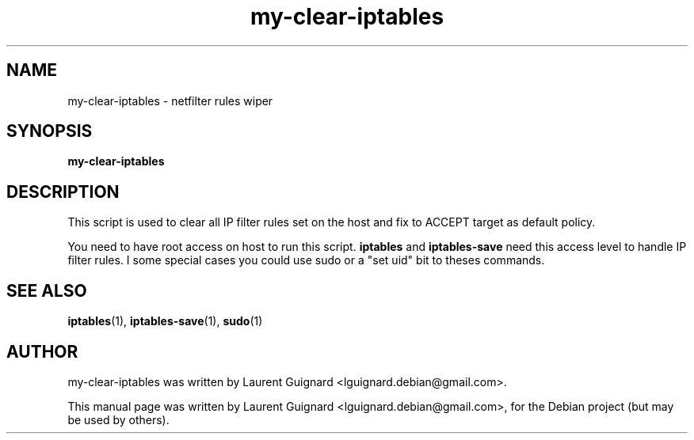.TH my-clear-iptables 1 
.SH NAME
my-clear-iptables \- netfilter rules wiper
.SH SYNOPSIS
.B my-clear-iptables
.br
.SH DESCRIPTION
This script is used to clear all IP filter rules set on the host and 
fix to ACCEPT target as default policy.
.PP
You need to have root access on host to run this script. 
.B iptables
and 
.B iptables-save
need this access level to handle IP filter rules. I some special cases you 
could use sudo or a "set uid" bit to theses commands.
.SH SEE ALSO
.BR iptables (1),
.BR iptables-save (1),
.BR sudo (1)
.SH AUTHOR
my-clear-iptables was written by Laurent Guignard <lguignard.debian@gmail.com>.
.PP
This manual page was written by Laurent Guignard <lguignard.debian@gmail.com>,
for the Debian project (but may be used by others).
